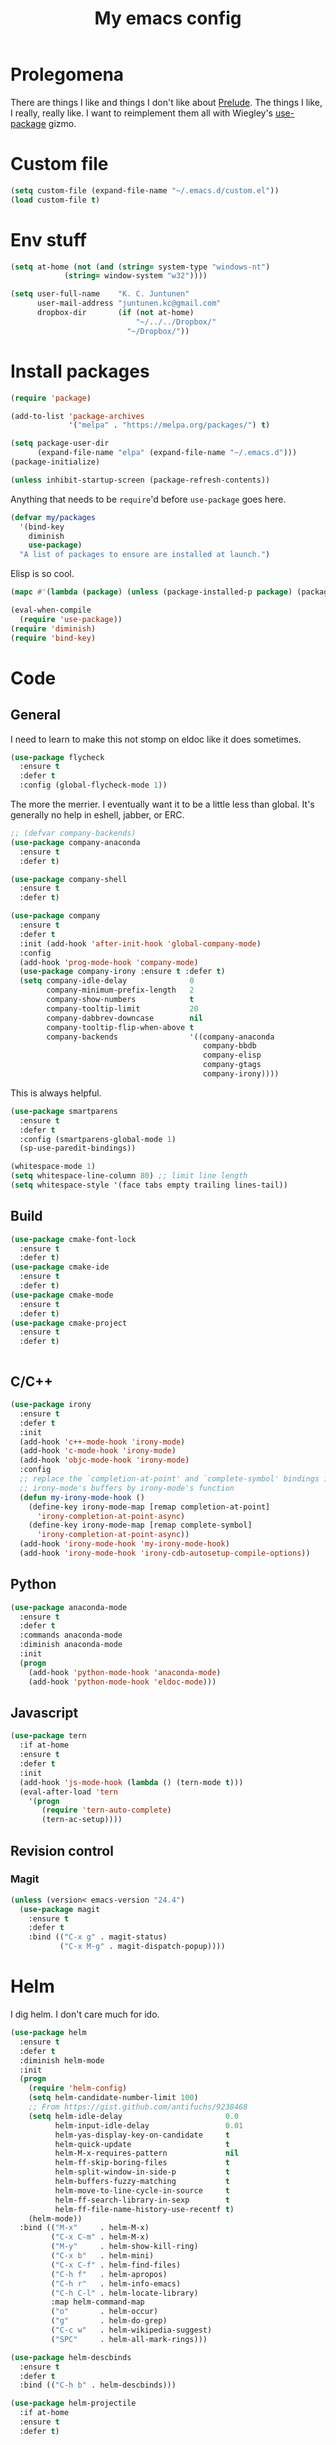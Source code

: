 #+Title: My emacs config
* Prolegomena
There are things I like and things I don't like about [[https://github.com/bbatsov/prelude][Prelude]]. The
things I like, I really, really like. I want to reimplement them all
with Wiegley's [[https://github.com/jwiegley/use-package][use-package]] gizmo.

* Custom file
#+begin_src emacs-lisp :tangle ~/.emacs.d/init.el
(setq custom-file (expand-file-name "~/.emacs.d/custom.el"))
(load custom-file t)
#+end_src

#+RESULTS:
: /home/juntunenkc/.emacs.d/custom.el
* Env stuff
#+begin_src emacs-lisp :tangle ~/.emacs.d/init.el
(setq at-home (not (and (string= system-type "windows-nt")
			(string= window-system "w32"))))

(setq user-full-name    "K. C. Juntunen"
      user-mail-address "juntunen.kc@gmail.com"
      dropbox-dir       (if (not at-home)
                            "~/../../Dropbox/"
                          "~/Dropbox/"))
#+end_src
* Install packages
#+begin_src emacs-lisp :tangle ~/.emacs.d/init.el
(require 'package)

(add-to-list 'package-archives
             '("melpa" . "https://melpa.org/packages/") t)

(setq package-user-dir
      (expand-file-name "elpa" (expand-file-name "~/.emacs.d")))
(package-initialize)

(unless inhibit-startup-screen (package-refresh-contents))
#+end_src

Anything that needs to be =require='d before =use-package= goes here.
#+begin_src emacs-lisp :tangle ~/.emacs.d/init.el
(defvar my/packages
  '(bind-key
    diminish
    use-package)
  "A list of packages to ensure are installed at launch.")
#+end_src
Elisp is so cool.
#+begin_src emacs-lisp :tangle ~/.emacs.d/init.el
(mapc #'(lambda (package) (unless (package-installed-p package) (package-install package))) my/packages)

(eval-when-compile
  (require 'use-package))
(require 'diminish)
(require 'bind-key)
#+end_src

* Code
** General
I need to learn to make this not stomp on eldoc like it does sometimes.
#+begin_src emacs-lisp :tangle ~/.emacs.d/init.el
(use-package flycheck
  :ensure t
  :defer t
  :config (global-flycheck-mode 1))
#+end_src
The more the merrier. I eventually want it to be a little less than
global. It's generally no help in eshell, jabber, or ERC.
#+begin_src emacs-lisp :tangle ~/.emacs.d/init.el
;; (defvar company-backends)
(use-package company-anaconda
  :ensure t
  :defer t)

(use-package company-shell
  :ensure t
  :defer t)

(use-package company
  :ensure t
  :defer t
  :init (add-hook 'after-init-hook 'global-company-mode)
  :config
  (add-hook 'prog-mode-hook 'company-mode)
  (use-package company-irony :ensure t :defer t)
  (setq company-idle-delay              0
        company-minimum-prefix-length   2
        company-show-numbers            t
        company-tooltip-limit           20
        company-dabbrev-downcase        nil
        company-tooltip-flip-when-above t
        company-backends                '((company-anaconda
                                           company-bbdb
                                           company-elisp
                                           company-gtags
                                           company-irony))))

#+end_src
This is always helpful.
#+begin_src emacs-lisp :tangle ~/.emacs.d/init.el
(use-package smartparens
  :ensure t
  :defer t
  :config (smartparens-global-mode 1)
  (sp-use-paredit-bindings))
#+end_src

#+begin_src emacs-lisp :tangle ~/.emacs.d/init.el
(whitespace-mode 1)
(setq whitespace-line-column 80) ;; limit line length
(setq whitespace-style '(face tabs empty trailing lines-tail))
#+end_src
** Build
#+begin_src emacs-lisp :tangle ~/.emacs.d/init.el
(use-package cmake-font-lock
  :ensure t
  :defer t)
(use-package cmake-ide
  :ensure t
  :defer t)
(use-package cmake-mode
  :ensure t
  :defer t)
(use-package cmake-project
  :ensure t
  :defer t)


#+end_src
** C/C++
#+begin_src emacs-lisp :tangle ~/.emacs.d/init.el
(use-package irony
  :ensure t
  :defer t
  :init
  (add-hook 'c++-mode-hook 'irony-mode)
  (add-hook 'c-mode-hook 'irony-mode)
  (add-hook 'objc-mode-hook 'irony-mode)
  :config
  ;; replace the `completion-at-point' and `complete-symbol' bindings in
  ;; irony-mode's buffers by irony-mode's function
  (defun my-irony-mode-hook ()
    (define-key irony-mode-map [remap completion-at-point]
      'irony-completion-at-point-async)
    (define-key irony-mode-map [remap complete-symbol]
      'irony-completion-at-point-async))
  (add-hook 'irony-mode-hook 'my-irony-mode-hook)
  (add-hook 'irony-mode-hook 'irony-cdb-autosetup-compile-options))
#+end_src

** Python
#+begin_src emacs-lisp :tangle ~/.emacs.d/init.el
(use-package anaconda-mode
  :ensure t
  :defer t
  :commands anaconda-mode
  :diminish anaconda-mode
  :init
  (progn
    (add-hook 'python-mode-hook 'anaconda-mode)
    (add-hook 'python-mode-hook 'eldoc-mode)))

#+end_src

** Javascript
#+begin_src emacs-lisp :tangle ~/.emacs.d/init.el
(use-package tern
  :if at-home
  :ensure t
  :defer t
  :init
  (add-hook 'js-mode-hook (lambda () (tern-mode t)))
  (eval-after-load 'tern
    '(progn
       (require 'tern-auto-complete)
       (tern-ac-setup))))
#+end_src
** Revision control
*** Magit
#+begin_src emacs-lisp :tangle ~/.emacs.d/init.el
(unless (version< emacs-version "24.4")
  (use-package magit
    :ensure t
    :defer t
    :bind (("C-x g" . magit-status)
           ("C-x M-g" . magit-dispatch-popup))))
#+end_src
* Helm
I dig helm. I don't care much for ido.
#+begin_src emacs-lisp :tangle ~/.emacs.d/init.el
(use-package helm
  :ensure t
  :defer t
  :diminish helm-mode
  :init
  (progn
    (require 'helm-config)
    (setq helm-candidate-number-limit 100)
    ;; From https://gist.github.com/antifuchs/9238468
    (setq helm-idle-delay                       0.0
          helm-input-idle-delay                 0.01
          helm-yas-display-key-on-candidate     t
          helm-quick-update                     t
          helm-M-x-requires-pattern             nil
          helm-ff-skip-boring-files             t
          helm-split-window-in-side-p           t
          helm-buffers-fuzzy-matching           t
          helm-move-to-line-cycle-in-source     t
          helm-ff-search-library-in-sexp        t
          helm-ff-file-name-history-use-recentf t)
    (helm-mode))
  :bind (("M-x"     . helm-M-x)
         ("C-x C-m" . helm-M-x)
         ("M-y"     . helm-show-kill-ring)
         ("C-x b"   . helm-mini)
         ("C-x C-f" . helm-find-files)
         ("C-h f"   . helm-apropos)
         ("C-h r"   . helm-info-emacs)
         ("C-h C-l" . helm-locate-library)
         :map helm-command-map
         ("o"       . helm-occur)
         ("g"       . helm-do-grep)
         ("C-c w"   . helm-wikipedia-suggest)
         ("SPC"     . helm-all-mark-rings)))
#+end_src

#+begin_src emacs-lisp :tangle ~/.emacs.d/init.el
(use-package helm-descbinds
  :ensure t
  :defer t
  :bind (("C-h b" . helm-descbinds)))
#+end_src

#+begin_src emacs-lisp :tangle ~/.emacs.d/init.el
(use-package helm-projectile
  :if at-home
  :ensure t
  :defer t)

#+end_src
* Org Mode
On org-agenda-files, the documentation says:
#+begin_quote
If the value of the variable is not a list but a single file name, then
the list of agenda files is actually stored and maintained in that file, one
agenda file per line.  In this file paths can be given relative to
‘org-directory’.  Tilde expansion and environment variable substitution
are also made.
#+end_quote
Maybe I'll do that sometime.

Way down there is =bh-org-mode-file=. The =bh= is for [[http://doc.norang.ca/org-mode.html][Bernt Hansen]].
The idea is to have a separate org-config, because it's so huge. My
Emacs loads in only a few seconds without this.
#+begin_src emacs-lisp :tangle ~/.emacs.d/init.el
(use-package org
  :init (setq org-directory (concat dropbox-dir "org/")
              agenda-dir (concat org-directory "agenda/"))
  :load-path ("~/git/org-mode/lisp" "~/git/org-mode/contrib/lisp")
  :bind (("C-c a"     . org-agenda)
         ("C-c C-w"   . org-refile)
         ("C-c c"     . org-capture)
         ("C-c b"     . org-iswitchb)
         ("<M-f7>"    . visual-line-mode)
         ;; Bernt Hansen's keys.
         ("<f12>"     . org-agenda)
         ("<f5>"      . bh/org-todo)
         ("<S-f5>"    . bh/widen)
         ("<f7>"      . bh/set-truncate-lines)
         ("<f8>"      . org-cycle-agenda-files)
         ("<f9> <f9>" . bh/show-org-agenda)
         ("<f9> b"    . bbdb)
         ("<f9> c"    . calendar)
         ("<f9> f"    . boxquote-insert-file)
         ("<f9> g"    . gnus)
         ("<f9> h"    . bh/hide-other)
         ("<f9> n"    . bh/toggle-next-task-display)
         ("<f9> I"    . bh/punch-in)
         ("<f9> O"    . bh/punch-out)
         ("<f9> o"    . bh/make-org-scratch)
         ("<f9> r"    . boxquote-region)
         ("<f9> s"    . bh/switch-to-scratch)
         ("<f9> t"    . bh/insert-inactive-timestamp)
         ("<f9> T"    . bh/toggle-insert-inactive-timestamp)
         ("<f9> v"    . visible-mode)
         ("<f9> l"    . org-toggle-link-display)
         ("<f9> SPC"  . bh/clock-in-last-task)
         ("C-<f9>"    . previous-buffer)
         ("M-<f9>"    . org-toggle-inline-images)
         ("C-x n r"   . narrow-to-region)
         ("C-<f10>"   . next-buffer)
         ("<f11>"     . org-clock-goto)
         ("C-<f11>"   . org-clock-in)
         ("C-s-<f12>" . bh/save-then-publish)
         ("C-c c"     . org-capture))
  :defer t
  :config
  (let ((bh-org-mode-file (cond ((string= system-type "windows-nt")
                                 (expand-file-name "~/git/emacs-config/org-mode.el"))
                                ((string= system-type "gnu/linux")
                                 (expand-file-name "~/git/emacs-config/org-mode.org"))))
        (org-config-load-command (cond ((string= system-type "windows-nt")
                                        'load-file)
                                       ((string= system-type "gnu/linux")
                                        'org-babel-load-file))))
    (setq org-agenda-files
          (delq nil
                (mapcar (lambda (x) (and (file-exists-p x) x))
                        (directory-files
                         (expand-file-name agenda-dir) t org-agenda-file-regexp))))
    ;; load org config
    (if (file-exists-p bh-org-mode-file)
        (funcall org-config-load-command bh-org-mode-file))))

(use-package org-id)

(use-package org-habit)

(use-package org-mobile
  :config
  (setq org-mobile-directory (concat dropbox-dir "orgmobile/")
        org-mobile-inbox-for-pull (concat dropbox-dir "mobile-org/inbox.org")))

#+end_src

#+RESULTS:
: t

* Powerline
[[https://ogbe.net/][Dennis Ogbe]] has the [[https://ogbe.net/emacsconfig.html#orgheadline24][coolest]] mode-line I've ever seen. So I cribbed his
code. Unfortunately, for me, it gets super fat on some frames. That's
just unacceptible. :-(
#+begin_src emacs-lisp :tangle ~/.emacs.d/init.el
(use-package powerline
  :ensure t
  :config
  (powerline-default-theme))
#+end_src

#+results:
: t

* Global keybinding
I'll be stealing a bunch of these from [[https://github.com/bbatsov/prelude/blob/master/README.md#keymap][Prelude]].
#+begin_src emacs-lisp :tangle ~/.emacs.d/init.el
  ;; Font sizea
  (global-set-key (kbd "C-+") 'text-scale-increase)
  (global-set-key (kbd "C--") 'text-scale-decrease)
					  ; Start eshell or switch to it if it's active.
  (global-set-key (kbd "C-x m") 'eshell)

  ;; Start a new eshell even if one is active.
  (global-set-key (kbd "C-x M")
		  (lambda () (interactive) (eshell t)))
#+end_src

#+RESULTS:

* SSH
[[http://sachachua.com/blog/][Sacha Chua]] did the work for me [[http://pages.sachachua.com/.emacs.d/Sacha.html#orgb6b973e][here]]. This makes magit work nicely.
#+begin_src emacs-lisp :tangle ~/.emacs.d/init.el
  (defun my/ssh-refresh ()
    "Reset the environment variable SSH_AUTH_SOCK"
    (interactive)
    (let (ssh-auth-sock-old (getenv "SSH_AUTH_SOCK"))
      (setenv "SSH_AUTH_SOCK"
              (car (split-string
                    (shell-command-to-string
                     "ls -t $(find /tmp/ssh-* -user $USER -name 'agent.*' 2> /dev/null)"))))
      (message
       (format "SSH_AUTH_SOCK %s --> %s"
               ssh-auth-sock-old (getenv "SSH_AUTH_SOCK")))))

  (my/ssh-refresh)
#+end_src

#+RESULTS:
: SSH_AUTH_SOCK nil --> /tmp/ssh-NTkRr2af1PnJ/agent.2777

* UI stuff

#+begin_src emacs-lisp :tangle ~/.emacs.d/init.el
(use-package unicode-fonts
  :ensure t
  :defer t)

(use-package emojify
  :ensure t
  :defer t
  :config
  (setq emojify-display-style 'unicode)
  (global-emojify-mode t))
#+end_src

Found on this [[http://www.lunaryorn.com/posts/center-buffer-text-in-emacs.html][blog]].
#+begin_src emacs-lisp :tangle ~/.emacs.d/init.el
(use-package visual-fill-column
  :ensure t
  :defer t
  :bind (("C-c t v" . visual-fill-column-mode))
  ;; :init
  ;; (dolist (hook '(visual-line-mode-hook
  ;;                 prog-mode-hook
  ;;                 text-mode-hook))
  ;;   (add-hook hook #'visual-fill-column-mode))
  :config (setq-default visual-fill-column-center-text t
                        visual-fill-column-fringes-outside-margins nil))

#+end_src

The hippest emacsers don't need menus, toolbars, or scrollbars. But I
don't either.
#+begin_src emacs-lisp :tangle ~/.emacs.d/init.el
(setq sentence-end-double-space nil)
(fset 'yes-or-no-p 'y-or-n-p)
(tool-bar-mode -1)
(menu-bar-mode -1)
(scroll-bar-mode -1)
(setq scroll-margin 0
      scroll-conservatively 100000
      scroll-preserve-screen-position 1)
#+end_src

#+RESULTS:
: 1

I like an obnoxious, bright, blinking cursor. This adds to it. Cool.
#+begin_src emacs-lisp :tangle ~/.emacs.d/init.el
(use-package beacon
  :ensure t
  :config (beacon-mode 1))
#+end_src

#+begin_src emacs-lisp :tangle ~/.emacs.d/init.el
(use-package anzu
  :ensure t
  :defer t
  :bind
  (([remap query-replace]        . anzu-query-replace)
   ([remap query-replace-regexp] . anzu-query-replace-regexp))
  :config
  (setq anzu-mode-lighter ""
        anzu-deactivate-region t
        anzu-search-threshold 1000
        anzu-replace-threshold 50
        anzu-replace-to-string-separator " => ")
  (global-anzu-mode +1))
#+end_src

Try this once; never look back.
#+begin_src emacs-lisp :tangle ~/.emacs.d/init.el
(use-package avy
  :ensure t
  :defer t
  :bind ("C-c j" . avy-goto-word-or-subword-1))
#+end_src

Somewhere it seemed like =M-p= was the recommended binding. This conflicts with up/down scroll with
company, =previous-command= in eshell and erc, =magit-section-backward-sibling=, and probably lots
of other things. Since my plan is to stop using =other-window=, not necessarily =C-x o=, I'll just
rebind it.
#+begin_src emacs-lisp :tangle ~/.emacs.d/init.el
(use-package ace-window
  :ensure t
  :defer t
  :bind ("C-x o" . ace-window)
  )
#+end_src

This feature is useful in VisualStudio, so I'll have it in Emacs too.
#+begin_src emacs-lisp :tangle ~/.emacs.d/init.el
(use-package diff-hl
  :ensure t
  :defer t
  :config
  (diff-hl-mode 1))
#+end_src

#+RESULTS:
: t

Likewise.
#+begin_src emacs-lisp :tangle ~/.emacs.d/init.el
(use-package expand-region
  :ensure t
  :defer t
  :bind ("C-=" . er/expand-region)
  :config
  (delete-selection-mode t))
#+end_src

#+begin_src emacs-lisp :tangle ~/.emacs.d/init.el
(use-package imenu-anywhere
  :ensure t
  :defer t
  :bind ("C-." . helm-imenu-anywhere))
#+end_src

#+begin_src emacs-lisp :tangle ~/.emacs.d/init.el
(use-package move-text
  :defer t
  :bind (
         ;; ("M-up"   . move-text-up)
         ;; ("M-down" . move-text-down)
         ))
#+end_src


I kinda don't like it creating a big frame, but the visualization
helps a bit, I think.
#+begin_src emacs-lisp :tangle ~/.emacs.d/init.el
(use-package undo-tree
  :ensure t
  :defer t
  :bind (("C-x u" . undo-tree-visualize))
  :config
  (setq undo-tree-history-directory-alist
        `((".*" . ,temporary-file-directory)))
  (setq undo-tree-auto-save-history t))
#+end_src

#+begin_src emacs-lisp :tangle ~/.emacs.d/init.el
(use-package volatile-highlights
  :ensure t
  :defer t
  :config (volatile-highlights-mode t))
#+end_src

#+begin_src emacs-lisp :tangle ~/.emacs.d/init.el
(use-package which-key
  :ensure t
  :defer t
  :config (which-key-mode))
#+end_src

#+begin_src emacs-lisp :tangle ~/.emacs.d/init.el
(use-package zop-to-char
  :ensure t
  :defer t
  :bind ([remap zap-to-char] . zop-to-char))
#+end_src

I think =zenburn-theme= is a nice theme, but I could never get my tweaks to stick
when I used Prelude. I'm moody about themes. I'm sure I'll be
switching from this to wombat, to leuven, to
smart-modeline-respectful, /etc/.
#+begin_src emacs-lisp :tangle ~/.emacs.d/init.el
(use-package leuven-theme
  :if at-home
  :ensure t
  :config
  (setq blink-cursor-interval .125
	blink-cursor-blinks 10000
	powerline-default-separator 'zigzag)
  (set-cursor-color "red")
  (blink-cursor-mode 1))

(use-package abyss-theme
  :if (not at-home)
  :ensure t
  :config
  (setq blink-cursor-interval .125
	blink-cursor-blinks 10000
	powerline-default-separator 'wave)
  (set-cursor-color "yellow")
  (blink-cursor-mode 1))
#+end_src

#+begin_src emacs-lisp :tangle ~/.emacs.d/init.el
(setq backup-directory-alist
      `((".*" . ,temporary-file-directory)))

(setq auto-save-file-name-transforms
      `((".*" ,temporary-file-directory t)))

(global-auto-revert-mode t)
(add-hook 'dired-mode-hook '(lambda ()
                              (define-key dired-mode-map "r" 'revert-buffer)))
#+end_src

This ruined me. I can no longer get along without [[http://emacsredux.com/blog/2013/05/22/smarter-navigation-to-the-beginning-of-a-line/][this]].
#+begin_src emacs-lisp :tangle ~/.emacs.d/init.el
(defun smarter-move-beginning-of-line (arg)
  "Move point back to indentation of beginning of line.

Move point to the first non-whitespace character on this line.
If point is already there, move to the beginning of the line.
Effectively toggle between the first non-whitespace character and
the beginning of the line.

If ARG is not nil or 1, move forward ARG - 1 lines first.  If
point reaches the beginning or end of the buffer, stop there."
  (interactive "^p")
  (setq arg (or arg 1))

  ;; Move lines first
  (when (/= arg 1)
    (let ((line-move-visual nil))
      (forward-line (1- arg))))

  (let ((orig-point (point)))
    (back-to-indentation)
    (when (= orig-point (point))
      (move-beginning-of-line 1))))

;; remap C-a to `smarter-move-beginning-of-line'
(global-set-key [remap move-beginning-of-line]
                'smarter-move-beginning-of-line)
#+end_src

Yet another [[http://emacsredux.com/blog/2013/03/30/kill-other-buffers/][gold nugget]] from [[http://emacsredux.com/blog/2013/03/30/kill-other-buffers/][Emacs Redux]].
#+begin_src emacs-lisp :tangle ~/.emacs.d/init.el
(defun kill-other-buffers ()
  "Kill all buffers but the current one.
  Don't mess with special buffers."
  (interactive)
  (dolist (buffer (buffer-list))
    (unless (or (eql buffer (current-buffer)) (not (buffer-file-name buffer)))
      (kill-buffer buffer))))

(global-set-key (kbd "C-c k") 'kill-other-buffers)
#+end_src

#+RESULTS:
: kill-other-buffers
** Windows specific
#+begin_src emacs-lisp :tangle ~/.emacs.d/init.el
(if (not at-home)
    (progn
      (defun align-set-size ()
        "Stretch from bottom to top."
        (interactive)
        (if (string-equal (window-system) "w32")
            (set-frame-size (selected-frame) 680 1050 t)))

      (defun align-window ()
        "Fix window positioning."
        (interactive)
        (if (equal (getenv "emacs_alignment") "right")
            (align-window-right)
          (align-window-left))
        ;; (align-set-size)
        )

      (defun align-window-left ()
        "Align window to left window edge."
        (interactive)
        (set-frame-position (selected-frame) 1 340)
        ;;(set-frame-position (selected-frame) 2587 494)
        )

      (defun align-window-right ()
        "Align window to right window edge."
        (interactive)
        ;;  (set-frame-position (selected-frame) -1 320)
        (set-frame-position (selected-frame) 1921 0)
        (align-set-size))

      (defvar kc:mprPattern "Mr"
        "Send2Mach files aresearched for this pattern.")

      (defun kc:mprCheck ()
        "Check for undeployed machine programs."
        (interactive)
        (find-grep-dired "O:/CNCDXF/WEEKE/SEND2MACH"  kc:mprPattern))

      (fset 'remember-parens
            "\C-so\C-m(\C-e)\274")

      ;; (fset 'export-weeke-flatbed-programs
      ;;    [?% ?m ?. ?* ?m ?p ?r return ?C ?\C-a ?\C-k ?u ?: ?/ return ?R ?\M-b ?\C-k ?S ?T ?E ?R tab return ?g])

      ;; (defun ewfp ()
      ;;   ""
      ;;   (interactive)
      ;;   (if (and (file-exists-p "U:/"))
      ;;       (execute-kbd-macro (symbol-function 'export-weeke-flatbed-programs))
      ;;     (message "Not the \"*Find*\" buffer, or BHP008 is not online.")) )

      (defvar kc:drives '("G" "H" "K" "O" "R" "S" "Y")
        "Network drives.")

      (defun kc:off-to-the-u (export-machine-backup-dir &optional u)
        "Exports, then backs up machine programs (only to `U:/' right now) from a Dired `*Find*' buffer."
        (interactive "DBackup directory: ")
        (if (not (file-exists-p "U:/"))
            (progn
              (ding)
              (message "BHP008 is currently offline."))

          (progn
            (loop for n in (dired-get-marked-files) do
                  (copy-file n "U:/" t)
                  (message (format "Copying `%s'" n)))
            (if (y-or-n-p "Backup files? ")
                (progn
                  (loop for n in (dired-get-marked-files) do
                        (rename-file n export-machine-backup-dir t))
                  (message (format "Backed up to `%s'" export-machine-backup-dir))
                  (revert-buffer))
              (message "Not backing up.")))))

      (defun kc:off-to-the-machines (export-machine-backup-dir &optional u)
        ""
        (interactive "DBackup directory: ")
        (setq kc:drives '("I" "J" "L" "M" "N" "T"))
        (loop for n in (dired-get-marked-files) do
              (loop for m in kc:drives do
                    (if (file-exists-p (concat m ":\\"))
                        (progn
                          (copy-file n (concat m ":\\") t)
                          (message (format "Copying %s to %s" n (concat m ":\\")))))))
        (if (y-or-n-p "Backup files? ")
            (progn
              (loop for n in (dired-get-marked-files) do
                    (rename-file n export-machine-backup-dir t))
              (message (format "Backed up to `%s'" export-machine-backup-dir))
              (revert-buffer))
          (message "Not backing up.")))


      ;; (fset 'fix-Q1s
      ;;    [?\M-x ?r ?e ?p ?l ?a ?c ?e ?- ?s ?t ?r ?i ?n ?g return ?Q ?3 return ?Q ?1 return])

      (defun kc:make-all-Qs-Q1 ()
        "When there is a single column of parts, Striker starts from Q3.  I made this function for such occasions.  It's bound to C-c q."
        (interactive)
        (setq file-to-delete (concat buffer-file-name "~"))
        (if (and
             (> (length file-to-delete) 1)
             (not (string-match "dir.*" (prin1-to-string major-mode)))
             (string-match "Gcode-.*" (prin1-to-string major-mode))
             (not (eq (search-forward-regexp "Q3") nil)))
            (progn
              (beginning-of-buffer)
              (replace-string "Q3" "Q1")
              (save-buffer)
              (kill-buffer (current-buffer))
              (if (file-exists-p file-to-delete)
                  (delete-file file-to-delete t)
                (message "Something isn't right"))
              (message "Q3s replaced."))
          (progn
            (message "We didn't find any Q3s.")
            (if (string-match "text.*" (prin1-to-string major-mode))
                (kill-buffer (current-buffer))))))



      (defun kc:check-for-network-drives ()
        "Checks which drives are online and offline."
        (interactive)
        (setq drives kc:drives)
        (setq online-drives ())
        (setq offline-drives ())
        (progn
          (while drives
            (if (file-exists-p (concat (car drives) ":/"))
                (add-to-list 'online-drives (car drives) t)
              (add-to-list 'offline-drives (car drives) t))
            (setq drives (cdr drives)))
          (message (prin1-to-string online-drives))))

      (defun eshell/op (file)
        "Invoke (w32-shell-execute \"Open\" file) and substitute
    slashes for backslashes"
        (w32-shell-execute "Open"
                           (subst-char-in-string ?\\ ?/ (expand-file-name file)))
        nil)

      (defun run-bgbd-command ()
        ""
        (let ((command-in-file "C:\\Users\\juntunenkc\\Dropbox\\.bgbd")
              (command-out-file "C:/Users/juntunenkc/Dropbox/out.bgbd")
              (command-input "")
              (command-output ""))
          (if (file-exists-p "C:/Users/juntunenkc/Dropbox/.bgbd")
              (progn
                (setq command-input (shell-command-to-string (concat "powershell cat " command-in-file)))
                (message "Here comes a temp-buffer.")
                (with-temp-buffer
                  (setq command-output (shell-command-to-string command-input))
                  (insert command-output)
                  (write-file command-out-file)
                  (kill-buffer (current-buffer)))
                (delete-file command-in-file t))
            (message (format "%s not found." command-in-file)))))

      (defun bgbd ()
        ""
        (interactive)
        (if (file-exists-p "C:/Users/juntunenkc/Dropbox/.bgbd")
            (delete-file "C:/Users/juntunenkc/Dropbox/.bgbd"))
        (setq bgbd-timer (run-at-time "1 sec" 15
                                      (lambda ()
                                        (if (file-exists-p "C:/Users/juntunenkc/Dropbox/.bgbd")
                                            (progn
                                              (run-bgbd-command))
                                          (progn
                                            ))))))

      (defun bgbd-stop ()
        ""
        (interactive)
        (cancel-timer bgbd-timer))

      ;; (fset 'take-proc-snapshot
      ;;       [?g ?\C-x ?h ?\M-w ?\C-x ?\C-f ?. ?. ?/ ?. ?. ?/ ?D ?r ?o tab ?p ?r ?o ?c ?. ?s ?n ?a ?p ?s ?o backspace ?h ?o ?t return ?\C-y ?\C-x ?\C-s ?\C-x ?k return])

      ;; (setq proc-snapshot-timer
      ;;       (run-at-time "1 sec" (* 60 60)
      ;;                    (lambda ()
      ;;                      (progn
      ;;                        (delete-file "C:/Users/juntunenkc/Dropbox/proc.snapshot" nil)
      ;;                        (switch-to-buffer "*Proced*")
      ;;                        (execute-kbd-macro 'take-proc-snapshot))
      ;;                      )
      ;;                    ))

      ;; (cancel-timer proc-snapshot-timer)


;;; Setting keys
      ;; (global-set-key "\C-ce" 'kc:off-to-the-machines)
      ;; (global-set-key "\C-cd" 'kc:check-for-network-drives)
      ;; (global-set-key "\C-cq" 'kc:make-all-Qs-Q1)
      ;; (global-set-key "\C-cm" 'kc:mprCheck)
      ;; (global-set-key "\C-c(" 'remember-parens)

      ;; (defun kc:test ()
      ;;   ""
      ;;   (interactive)
      ;;   (progn
      ;;     (beginning-of-buffer)
      ;;     (save-excursion
      ;;     (if (not (eq (search-forward-regexp "Q1") nil))
      ;;         (message "stuff!")))))
      (defun kc/kill-vistaepx64 ()
        ""
        (interactive)
        (mapc 'kc/sub-kill-vstaepx64 (list-system-processes)))

      (defun kc/sub-kill-vstaepx64 (args)
        ""
        (if (string= "vsta_epx64.exe" (cdr (assoc 'comm (process-attributes args))))
            (if (> args 0)
                (signal-process args 9))))
      ;; load .els I use in windows
      (progn
        (load-file "~/.emacs.d/site-lisp/w32-browser.el")
        (load-file "~/.emacs.d/site-lisp/cnc-opt.el")
        (define-key dired-mode-map "b" 'dired-w32-browser))
      ;; put the window on the desired monitor
      (align-window)))
#+end_src
* Jabber
#+begin_src emacs-lisp :tangle ~/.emacs.d/init.el
(use-package jabber
  :init
  (add-hook 'jabber-chat-mode-hook 'visual-line-mode)
  (add-hook 'jabber-chat-mode-hook 'variable-pitch-mode)
  :ensure t
  :defer t
  :bind ("C-x j c" . jabber-connect-all)
  :config
  (setq jabber-account-list
        '(("shfengoli@gmail.com"
           (:network-server . "talk.google.com")
           (:port . 5222)
           (:connection-type . starttls)))))

#+end_src
* Misc functions
#+begin_src emacs-lisp :tangle ~/.emacs.d/init.el
(defun kc:update-mobile ()
  ""
  (interactive)
  (if (and (functionp 'org-mobile-push)
	   (functionp 'org-mobile-pull))
      (progn
	(org-mobile-push)
	(org-mobile-pull)
	(save-some-buffers t)
	(if (functionp 'kill-other-buffers)
	    (kill-other-buffers)))))

(defun kc:list-connections ()
  "Lists all Internet IPv4 connections. Ignores intranet connections."
  (interactive)
  (let ((kc:lc-column
	 (cond ((string-equal system-type "windows-nt") 4)
	       ((string-equal system-type "gnu/linux") 5))
	 )
	(kc:lc-command
	 (cond ((string-equal system-type "windows-nt") "netstat -n -p TCP")
	       ((string-equal system-type "gnu/linux") "ss -4 -t"))
	 ))
    (remove-if (lambda (x) (or (string-match-p "10.10" x)
			       (string-match-p "127.0.0.1" x)))
	       (mapcar
		(lambda (x) (nth kc:lc-column x))
		(mapcar
		 (lambda (x) (split-string x ":\\| \+"))
		 (remove-if
		  (lambda (x) (if (and (string-match-p "STAB" x)) nil t))
		  (split-string (shell-command-to-string kc:lc-command) "\n")))))))

(defun get-office-temp-from-thingspeak ()
  ""
  (interactive)
  (let* ((channel "100117")
	(th-url (concat "http://api.thingspeak.com/channels/" channel "/feeds.xml?results=1"))
	(b nil)
	(temp 0.0))
    (save-excursion
    (setq temp (string-to-number
		(caddr
		 (assq 'field6
		       (assq 'feed
			     (assq 'feeds (cddar
					   (progn
					     (setq b (url-retrieve-synchronously th-url))
					     (switch-to-buffer b)
					     (xml-parse-region (point-min) (point-max)))))))))))
    (kill-buffer b)
    (format "%.1f°" temp)))
#+end_src

#+results:
: kc:list-connections
